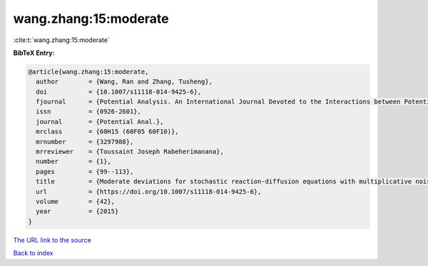wang.zhang:15:moderate
======================

:cite:t:`wang.zhang:15:moderate`

**BibTeX Entry:**

.. code-block:: bibtex

   @article{wang.zhang:15:moderate,
     author        = {Wang, Ran and Zhang, Tusheng},
     doi           = {10.1007/s11118-014-9425-6},
     fjournal      = {Potential Analysis. An International Journal Devoted to the Interactions between Potential Theory, Probability Theory, Geometry and Functional Analysis},
     issn          = {0926-2601},
     journal       = {Potential Anal.},
     mrclass       = {60H15 (60F05 60F10)},
     mrnumber      = {3297988},
     mrreviewer    = {Toussaint Joseph Rabeherimanana},
     number        = {1},
     pages         = {99--113},
     title         = {Moderate deviations for stochastic reaction-diffusion equations with multiplicative noise},
     url           = {https://doi.org/10.1007/s11118-014-9425-6},
     volume        = {42},
     year          = {2015}
   }
`The URL link to the source <https://doi.org/10.1007/s11118-014-9425-6>`_


`Back to index <../By-Cite-Keys.html>`_

